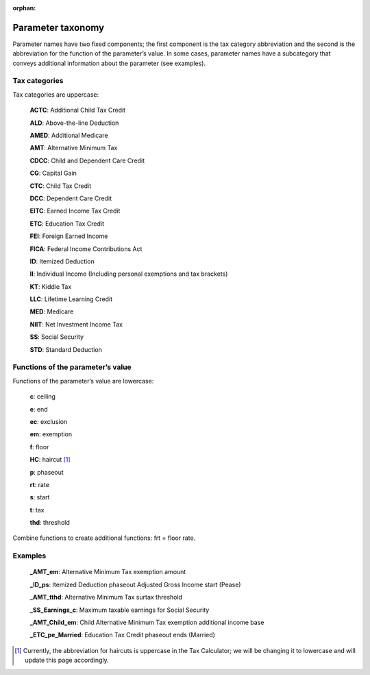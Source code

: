 :orphan:

Parameter taxonomy
===================

Parameter names have two fixed components; the first component is the
tax category abbreviation and the second is the abbreviation for the
function of the parameter’s value. In some cases, parameter names have
a subcategory that conveys additional information about the parameter
(see examples).

Tax categories
---------------

Tax categories are uppercase:

   **ACTC**: Additional Child Tax Credit

   **ALD**: Above-the-line Deduction

   **AMED**: Additional Medicare

   **AMT**: Alternative Minimum Tax

   **CDCC**: Child and Dependent Care Credit

   **CG**: Capital Gain

   **CTC**: Child Tax Credit

   **DCC**: Dependent Care Credit

   **EITC**: Earned Income Tax Credit

   **ETC**: Education Tax Credit

   **FEI**: Foreign Earned Income

   **FICA**: Federal Income Contributions Act

   **ID**: Itemized Deduction

   **II**: Individual Income (Including personal exemptions and tax brackets)

   **KT**: Kiddie Tax

   **LLC**: Lifetime Learning Credit

   **MED**: Medicare

   **NIIT**: Net Investment Income Tax

   **SS**: Social Security

   **STD**: Standard Deduction

Functions of the parameter’s value
-----------------------------------

Functions of the parameter’s value are lowercase:

   **c**: ceiling

   **e**: end

   **ec**: exclusion

   **em**: exemption

   **f**: floor

   **HC**: haircut [1]_

   **p**: phaseout

   **rt**: rate

   **s**: start

   **t**: tax

   **thd**: threshold

Combine functions to create additional functions: frt = floor rate.

Examples
---------

   **_AMT_em**: Alternative Minimum Tax exemption amount

   **_ID_ps**: Itemized Deduction phaseout Adjusted Gross Income start (Pease)

   **_AMT_tthd**: Alternative Minimum Tax surtax threshold

   **_SS_Earnings_c**: Maximum taxable earnings for Social Security

   **_AMT_Child_em**: Child Alternative Minimum Tax exemption
   additional income base

   **_ETC_pe_Married**: Education Tax Credit phaseout ends (Married)


.. [1] Currently, the abbreviation for haircuts is uppercase in the
       Tax Calculator; we will be changing it to lowercase and will
       update this page accordingly.
